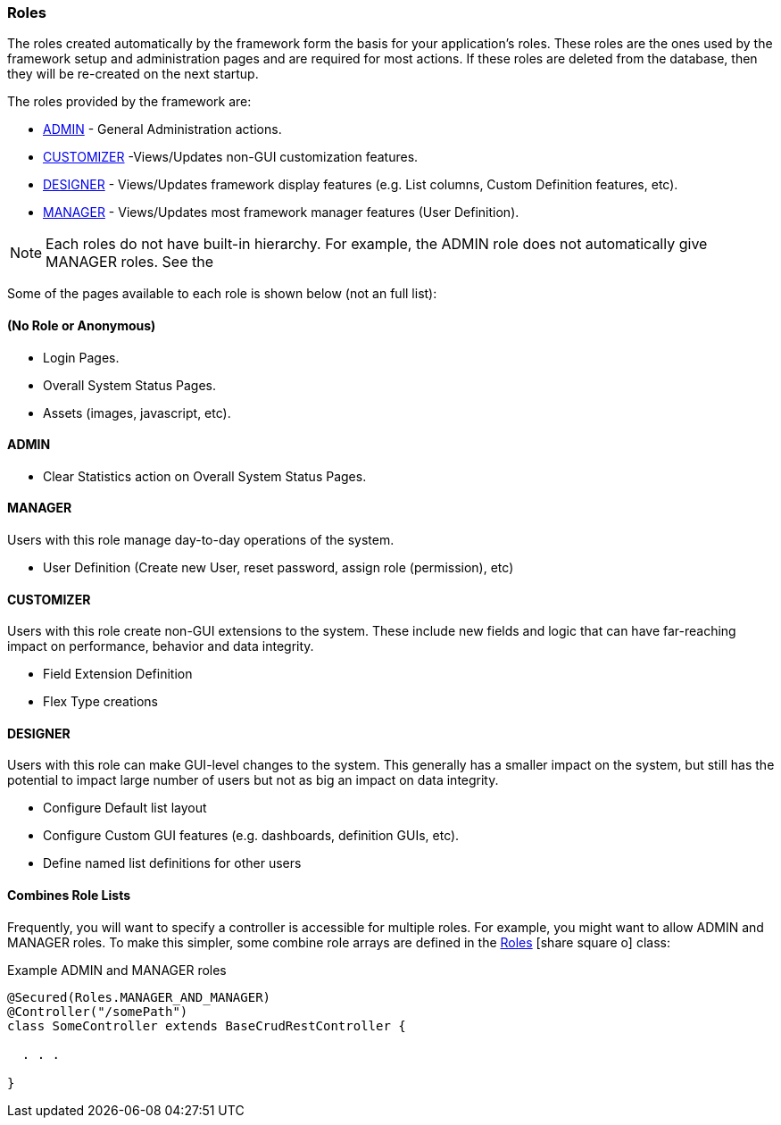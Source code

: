 
=== Roles

The roles created automatically by the framework form the basis for your application's roles.
These roles are the ones used by the framework setup and administration pages and are required
for most actions.   If these roles are deleted from the database, then they will be re-created
on the next startup.

The roles provided by the framework are:

* <<ADMIN>> - General Administration actions.
* <<CUSTOMIZER>> -Views/Updates non-GUI customization features.
* <<DESIGNER>> - Views/Updates framework display features (e.g. List columns, Custom Definition features, etc).
* <<MANAGER>> - Views/Updates most framework manager features (User Definition).

NOTE: Each roles do not have built-in hierarchy.  For example, the ADMIN role does not automatically
      give MANAGER roles.   See the 


Some of the pages available to each role is shown below (not an full list):

==== (No Role or Anonymous)

* Login Pages.
* Overall System Status Pages.
* Assets (images, javascript, etc).


==== ADMIN

* Clear Statistics action on Overall System Status Pages.

==== MANAGER

Users with this role manage day-to-day operations of the system.

* User Definition (Create new User, reset password, assign role (permission),  etc)


==== CUSTOMIZER

Users with this role create non-GUI extensions to the system.  These include new fields and
logic that can have far-reaching impact on performance, behavior and data integrity.

* Field Extension Definition
* Flex Type creations

==== DESIGNER

Users with this role can make GUI-level changes to the system.  This generally has a smaller
impact on the system, but still has the potential to impact large number of users but not as
big an impact on data integrity.

* Configure Default list layout
* Configure Custom GUI features (e.g. dashboards, definition GUIs, etc).
* Define named list definitions for other users


==== Combines Role Lists

Frequently, you will want to specify a controller is accessible for multiple roles.  For
example, you might want to allow ADMIN and MANAGER roles.  To make this simpler, some
combine role arrays are defined in the
link:groovydoc/org/simplemes/eframe/security/Roles.html[Roles^] icon:share-square-o[role="link-blue"]
class:

[source,groovy]
.Example ADMIN and MANAGER roles
----
@Secured(Roles.MANAGER_AND_MANAGER)
@Controller("/somePath")
class SomeController extends BaseCrudRestController {

  . . .

}
----








